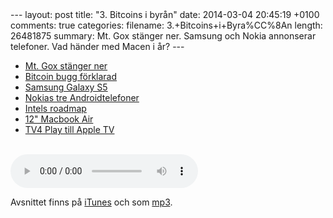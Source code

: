 #+BEGIN_HTML
---
layout: post
title: "3. Bitcoins i byrån"
date: 2014-03-04 20:45:19 +0100
comments: true
categories: 
filename: 3.+Bitcoins+i+Byra%CC%8An
length: 26481875
summary: Mt. Gox stänger ner. Samsung och Nokia annonserar telefoner. Vad händer med Macen i år?
---
#+END_HTML
- [[http://arstechnica.com/business/2014/02/mt-gox-once-the-worlds-largest-bitcoin-exchange-shuts-down/][Mt. Gox stänger ner]]
- [[http://m.ibtimes.com/mtgox-blames-bitcoin-withdrawal-suspension-core-developers-say-otherwise-who-really-fault-1554512][Bitcoin bugg förklarad]]
- [[http://arstechnica.com/gadgets/2014/02/samsung-announces-galaxy-s5-launching-in-the-us-in-april/][Samsung Galaxy S5]]
- [[http://arstechnica.com/gadgets/2014/02/nokia-launches-a-trio-of-android-platform-phones/][Nokias tre Androidtelefoner]]
- [[http://www.macrumors.com/2014/02/21/intel-chip-roadmap-2014/][Intels roadmap]]
- [[http://www.cultofmac.com/264131/get-12-inch-macbook-air-retina-display-2014/][12" Macbook Air]]
- [[http://www.macrumors.com/2014/02/25/apple-tv-tv4play/][TV4 Play till Apple TV]]

#+BEGIN_HTML
<br>
<audio controls><source src="https://s3-eu-west-1.amazonaws.com/www.semikolon.fm/audio/3.+Bitcoins+i+Byra%CC%8An.mp3"></audio>
#+END_HTML
Avsnittet finns på [[https://itunes.apple.com/us/podcast/semikolon/id824241885][iTunes]] och som [[https://s3-eu-west-1.amazonaws.com/www.semikolon.fm/audio/3.+Bitcoins+i+Byra%CC%8An.mp3][mp3]].
